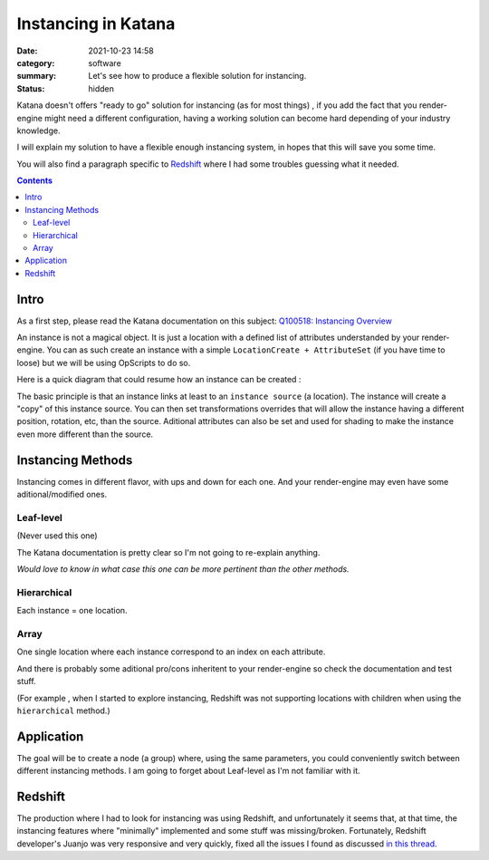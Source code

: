 Instancing in Katana
####################

:date: 2021-10-23 14:58
:category: software
:summary: Let's see how to produce a flexible solution for instancing.
:status: hidden

Katana doesn't offers "ready to go" solution for instancing (as for most things)
, if you add the fact that you render-engine might need a different
configuration, having a working solution can become hard depending of your industry knowledge.

I will explain my solution to have a flexible enough instancing system,
in hopes that this will save you some time.

You will also find a paragraph specific to `Redshift`_ where I had some troubles guessing what it needed.

.. contents::
    :class: m-block m-default

.. block-warning:: Disclaimer

    My explanations reflects the experience I had with this subject and may not be
    totally accurate. Be sure to contact me if you spot big mistakes.



Intro
-----

As a first step, please read the Katana documentation on this subject:
`Q100518: Instancing Overview <https://support.foundry.com/hc/en-us/articles/360006999219>`_

An instance is not a magical object. It is just
a location with a defined list of attributes understanded by your render-engine.
You can as such create an instance with a simple ``LocationCreate + AttributeSet``
(if you have time to loose) but we will be using OpScripts to do so.

Here is a quick diagram that could resume how an instance can be created :

.. image:: {static}/images/blog/katana_instancing/diagram.png
    :alt: instancing principle

The basic principle is that an instance links at least to an ``instance source`` (a location).
The instance will create a "copy" of this instance source. You can then set
transformations overrides that will allow the instance having a different
position, rotation, etc, than the source.
Aditional attributes can also be set and used for shading to make the
instance even more different than the source.


..
    - ``instance`` : object being the result of an instancing operation
    - ``instance source``: object source that will be "copied" to an instance.




Instancing Methods
------------------

Instancing comes in different flavor, with ups and down for each one. And your
render-engine may even have some aditional/modified ones.

Leaf-level
==========

(Never used this one)

The Katana documentation is pretty clear so I'm not going to re-explain anything.

.. container:: m-row

    .. container:: m-col-s-6

        .. block-danger:: cons

            Major drawbacks is that you can't have a location with children locations (to verify),
            and well it seems every render-engine has a way to decide which location is the first one to instance 🙂.

    .. container:: m-col-s-6

        .. block-success:: pros

            You just have to set a single attribute.

            You can easily apply modification on a single instance (ex: a transform3D)


*Would love to know in what case this one can be more pertinent than the other methods.*

Hierarchical
============

Each instance = one location.

.. container:: m-row

    .. container:: m-col-s-6

        .. block-danger:: cons

            With too much instances (>~100 000) you will start to see performance issues

    .. container:: m-col-s-6

        .. block-success:: pros

            You can easily apply modification on a single instance (ex: a transform3D)

Array
=====

One single location where each instance correspond to an index on each attribute.

.. container:: m-row

    .. container:: m-col-s-6

        .. block-danger:: cons

            Complicated to get per-instance override.

    .. container:: m-col-s-6

        .. block-success:: pros

            Better performances.


.. transition:: .

And there is probably some aditional pro/cons inheritent to your render-engine
so check the documentation and test stuff.

(For example , when I started to explore instancing, Redshift was not supporting
locations with children when using the ``hierarchical`` method.)

Application
-----------

The goal will be to create a node (a group) where, using the same parameters,
you could conveniently switch between different instancing methods.
I am going to forget about Leaf-level as I'm not familiar with it.


Redshift
--------

The production where I had to look for instancing was using Redshift,
and unfortunately it seems that, at that time, the instancing features where
"minimally" implemented and some stuff was missing/broken.
Fortunately, Redshift developer's Juanjo was very responsive and very quickly, fixed
all the issues I found as discussed `in this thread <https://redshift.maxon.net/topic/33461/more-documentation-for-instancing-in-katana?_=1634997159560>`_.

